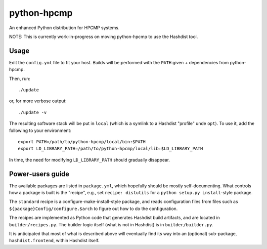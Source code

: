python-hpcmp
============

An enhanced Python distribution for HPCMP systems.

NOTE: This is currently work-in-progress on moving python-hpcmp
to use the Hashdist tool.

Usage
-----

Edit the ``config.yml`` file to fit your host. Builds will be performed
with the ``PATH`` given + dependencies from python-hpcmp.

Then, run::

    ./update

or, for more verbose output::

    ./update -v

The resulting software stack will be put in ``local`` (which is a
symlink to a Hashdist "profile" unde ``opt``). To use it, add the
following to your environment::

    export PATH=/path/to/python-hpcmp/local/bin:$PATH
    export LD_LIBRARY_PATH=/path/to/python-hpcmp/local/lib:$LD_LIBRARY_PATH

In time, the need for modifying ``LD_LIBRARY_PATH`` should gradually
disappear.

Power-users guide
-----------------

The available packages are listed in ``package.yml``, which hopefully
should be mostly self-documenting. What controls how a package is
built is the "recipe", e.g., set ``recipe: distutils`` for a
``python setup.py install``-style package.

The ``standard`` recipe is a configure-make-install-style package,
and reads configuration files from files such as
``${package}Config/configure.$arch`` to figure out how to do
the configuration.

The recipes are implemented as Python code that generates Hashdist
build artifacts, and are located in ``builder/recipes.py``. The
builder logic itself (what is not in Hashdist) is in ``builder/builder.py``.

It is anticipated that most of what is described above will eventually
find its way into an (optional) sub-package,  ``hashdist.frontend``,
within Hashdist itself.
